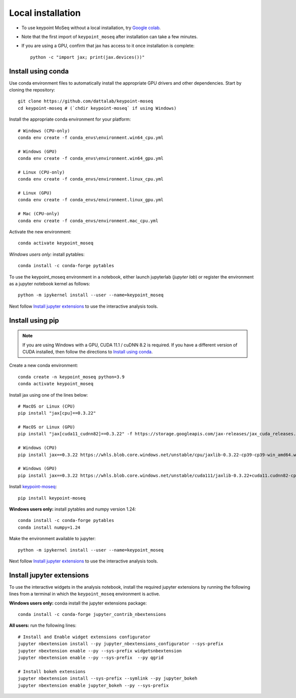 Local installation
------------------

- To use keypoint MoSeq without a local installation, try `Google colab <colab>`_.
- Note that the first import of ``keypoint_moseq`` after installation can take a few minutes.
- If you are using a GPU, confirm that jax has access to it once installation is complete::

   python -c "import jax; print(jax.devices())"


Install using conda
~~~~~~~~~~~~~~~~~~~

Use conda environment files to automatically install the appropriate GPU drivers and other dependencies. Start by cloning the repository::

   git clone https://github.com/dattalab/keypoint-moseq
   cd keypoint-moseq # (`chdir keypoint-moseq` if using Windows)

Install the appropriate conda environment for your platform::

   # Windows (CPU-only)
   conda env create -f conda_envs\environment.win64_cpu.yml

   # Windows (GPU)
   conda env create -f conda_envs\environment.win64_gpu.yml

   # Linux (CPU-only)
   conda env create -f conda_envs/environment.linux_cpu.yml

   # Linux (GPU)
   conda env create -f conda_envs/environment.linux_gpu.yml

   # Mac (CPU-only)
   conda env create -f conda_envs/environment.mac_cpu.yml

Activate the new environment::

   conda activate keypoint_moseq

*Windows users only:* install pytables::

   conda install -c conda-forge pytables

To use the keypoint_moseq environment in a notebook, either launch jupyterlab (`jupyter lab`) or register the environment as a jupyter notebook kernel as follows::

   python -m ipykernel install --user --name=keypoint_moseq
   

Next follow `Install jupyter extensions`_ to use the interactive analysis tools. 


Install using pip
~~~~~~~~~~~~~~~~~

.. note::

   If you are using Windows with a GPU, CUDA 11.1 / cuDNN 8.2 is required. If you have a different version of CUDA installed, then follow the directions to `Install using conda`_.


Create a new conda environment::

   conda create -n keypoint_moseq python=3.9
   conda activate keypoint_moseq

Install jax using one of the lines below::

   # MacOS or Linux (CPU)
   pip install "jax[cpu]==0.3.22"

   # MacOS or Linux (GPU)
   pip install "jax[cuda11_cudnn82]==0.3.22" -f https://storage.googleapis.com/jax-releases/jax_cuda_releases.html

   # Windows (CPU)
   pip install jax==0.3.22 https://whls.blob.core.windows.net/unstable/cpu/jaxlib-0.3.22-cp39-cp39-win_amd64.whl

   # Windows (GPU)
   pip install jax==0.3.22 https://whls.blob.core.windows.net/unstable/cuda111/jaxlib-0.3.22+cuda11.cudnn82-cp39-cp39-win_amd64.whl

Install `keypoint-moseq <https://github.com/dattalab/keypoint-moseq>`_::

   pip install keypoint-moseq

**Windows users only:** install pytables and numpy version 1.24::

   conda install -c conda-forge pytables
   conda install numpy=1.24

Make the environment available to jupyter::

   python -m ipykernel install --user --name=keypoint_moseq


Next follow `Install jupyter extensions`_ to use the interactive analysis tools. 


Install jupyter extensions
~~~~~~~~~~~~~~~~~~~~~~~~~~

To use the interactive widgets in the analysis notebook, install the required jupyter extensions by running the following lines from a terminal in which the ``keypoint_moseq`` environment is active.

**Windows users only:** conda install the jupyter extensions package::

   conda install -c conda-forge jupyter_contrib_nbextensions


**All users:** run the following lines::

   # Install and Enable widget extensions configurator
   jupyter nbextension install --py jupyter_nbextensions_configurator --sys-prefix
   jupyter nbextension enable --py --sys-prefix widgetsnbextension
   jupyter nbextension enable --py --sys-prefix  --py qgrid

   # Install bokeh extensions
   jupyter nbextension install --sys-prefix --symlink --py jupyter_bokeh
   jupyter nbextension enable jupyter_bokeh --py --sys-prefix

